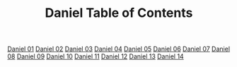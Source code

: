 #+TITLE: Daniel Table of Contents

[[file:27-DAN01.org][Daniel 01]]
[[file:27-DAN02.org][Daniel 02]]
[[file:27-DAN03.org][Daniel 03]]
[[file:27-DAN04.org][Daniel 04]]
[[file:27-DAN05.org][Daniel 05]]
[[file:27-DAN06.org][Daniel 06]]
[[file:27-DAN07.org][Daniel 07]]
[[file:27-DAN08.org][Daniel 08]]
[[file:27-DAN09.org][Daniel 09]]
[[file:27-DAN10.org][Daniel 10]]
[[file:27-DAN11.org][Daniel 11]]
[[file:27-DAN12.org][Daniel 12]]
[[file:27-DAN13.org][Daniel 13]]
[[file:27-DAN14.org][Daniel 14]]
